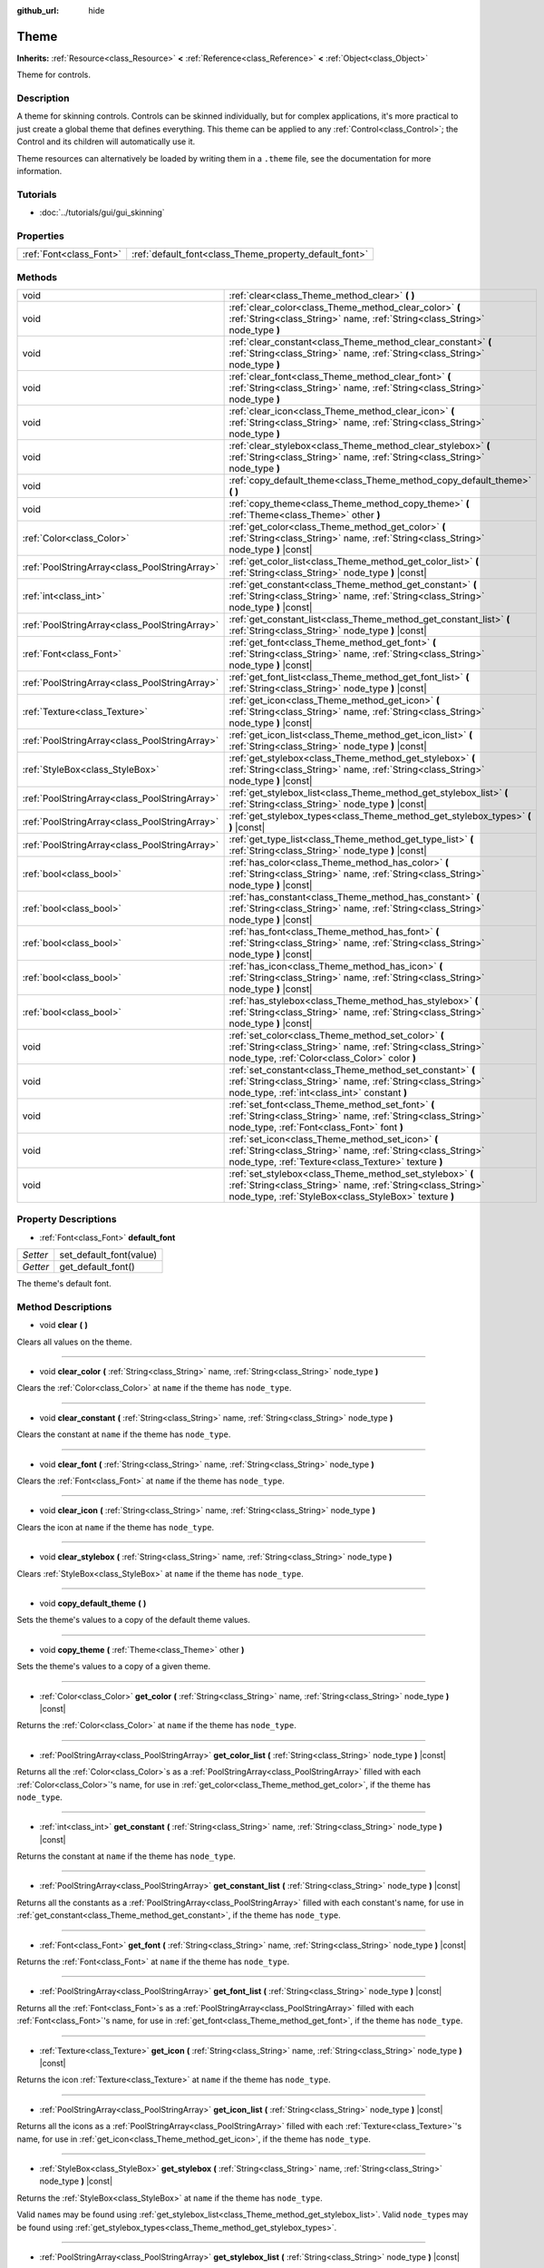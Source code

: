 :github_url: hide

.. Generated automatically by doc/tools/makerst.py in Godot's source tree.
.. DO NOT EDIT THIS FILE, but the Theme.xml source instead.
.. The source is found in doc/classes or modules/<name>/doc_classes.

.. _class_Theme:

Theme
=====

**Inherits:** :ref:`Resource<class_Resource>` **<** :ref:`Reference<class_Reference>` **<** :ref:`Object<class_Object>`

Theme for controls.

Description
-----------

A theme for skinning controls. Controls can be skinned individually, but for complex applications, it's more practical to just create a global theme that defines everything. This theme can be applied to any :ref:`Control<class_Control>`; the Control and its children will automatically use it.

Theme resources can alternatively be loaded by writing them in a ``.theme`` file, see the documentation for more information.

Tutorials
---------

- :doc:`../tutorials/gui/gui_skinning`

Properties
----------

+-------------------------+--------------------------------------------------------+
| :ref:`Font<class_Font>` | :ref:`default_font<class_Theme_property_default_font>` |
+-------------------------+--------------------------------------------------------+

Methods
-------

+-----------------------------------------------+-----------------------------------------------------------------------------------------------------------------------------------------------------------------------------------+
| void                                          | :ref:`clear<class_Theme_method_clear>` **(** **)**                                                                                                                                |
+-----------------------------------------------+-----------------------------------------------------------------------------------------------------------------------------------------------------------------------------------+
| void                                          | :ref:`clear_color<class_Theme_method_clear_color>` **(** :ref:`String<class_String>` name, :ref:`String<class_String>` node_type **)**                                            |
+-----------------------------------------------+-----------------------------------------------------------------------------------------------------------------------------------------------------------------------------------+
| void                                          | :ref:`clear_constant<class_Theme_method_clear_constant>` **(** :ref:`String<class_String>` name, :ref:`String<class_String>` node_type **)**                                      |
+-----------------------------------------------+-----------------------------------------------------------------------------------------------------------------------------------------------------------------------------------+
| void                                          | :ref:`clear_font<class_Theme_method_clear_font>` **(** :ref:`String<class_String>` name, :ref:`String<class_String>` node_type **)**                                              |
+-----------------------------------------------+-----------------------------------------------------------------------------------------------------------------------------------------------------------------------------------+
| void                                          | :ref:`clear_icon<class_Theme_method_clear_icon>` **(** :ref:`String<class_String>` name, :ref:`String<class_String>` node_type **)**                                              |
+-----------------------------------------------+-----------------------------------------------------------------------------------------------------------------------------------------------------------------------------------+
| void                                          | :ref:`clear_stylebox<class_Theme_method_clear_stylebox>` **(** :ref:`String<class_String>` name, :ref:`String<class_String>` node_type **)**                                      |
+-----------------------------------------------+-----------------------------------------------------------------------------------------------------------------------------------------------------------------------------------+
| void                                          | :ref:`copy_default_theme<class_Theme_method_copy_default_theme>` **(** **)**                                                                                                      |
+-----------------------------------------------+-----------------------------------------------------------------------------------------------------------------------------------------------------------------------------------+
| void                                          | :ref:`copy_theme<class_Theme_method_copy_theme>` **(** :ref:`Theme<class_Theme>` other **)**                                                                                      |
+-----------------------------------------------+-----------------------------------------------------------------------------------------------------------------------------------------------------------------------------------+
| :ref:`Color<class_Color>`                     | :ref:`get_color<class_Theme_method_get_color>` **(** :ref:`String<class_String>` name, :ref:`String<class_String>` node_type **)** |const|                                        |
+-----------------------------------------------+-----------------------------------------------------------------------------------------------------------------------------------------------------------------------------------+
| :ref:`PoolStringArray<class_PoolStringArray>` | :ref:`get_color_list<class_Theme_method_get_color_list>` **(** :ref:`String<class_String>` node_type **)** |const|                                                                |
+-----------------------------------------------+-----------------------------------------------------------------------------------------------------------------------------------------------------------------------------------+
| :ref:`int<class_int>`                         | :ref:`get_constant<class_Theme_method_get_constant>` **(** :ref:`String<class_String>` name, :ref:`String<class_String>` node_type **)** |const|                                  |
+-----------------------------------------------+-----------------------------------------------------------------------------------------------------------------------------------------------------------------------------------+
| :ref:`PoolStringArray<class_PoolStringArray>` | :ref:`get_constant_list<class_Theme_method_get_constant_list>` **(** :ref:`String<class_String>` node_type **)** |const|                                                          |
+-----------------------------------------------+-----------------------------------------------------------------------------------------------------------------------------------------------------------------------------------+
| :ref:`Font<class_Font>`                       | :ref:`get_font<class_Theme_method_get_font>` **(** :ref:`String<class_String>` name, :ref:`String<class_String>` node_type **)** |const|                                          |
+-----------------------------------------------+-----------------------------------------------------------------------------------------------------------------------------------------------------------------------------------+
| :ref:`PoolStringArray<class_PoolStringArray>` | :ref:`get_font_list<class_Theme_method_get_font_list>` **(** :ref:`String<class_String>` node_type **)** |const|                                                                  |
+-----------------------------------------------+-----------------------------------------------------------------------------------------------------------------------------------------------------------------------------------+
| :ref:`Texture<class_Texture>`                 | :ref:`get_icon<class_Theme_method_get_icon>` **(** :ref:`String<class_String>` name, :ref:`String<class_String>` node_type **)** |const|                                          |
+-----------------------------------------------+-----------------------------------------------------------------------------------------------------------------------------------------------------------------------------------+
| :ref:`PoolStringArray<class_PoolStringArray>` | :ref:`get_icon_list<class_Theme_method_get_icon_list>` **(** :ref:`String<class_String>` node_type **)** |const|                                                                  |
+-----------------------------------------------+-----------------------------------------------------------------------------------------------------------------------------------------------------------------------------------+
| :ref:`StyleBox<class_StyleBox>`               | :ref:`get_stylebox<class_Theme_method_get_stylebox>` **(** :ref:`String<class_String>` name, :ref:`String<class_String>` node_type **)** |const|                                  |
+-----------------------------------------------+-----------------------------------------------------------------------------------------------------------------------------------------------------------------------------------+
| :ref:`PoolStringArray<class_PoolStringArray>` | :ref:`get_stylebox_list<class_Theme_method_get_stylebox_list>` **(** :ref:`String<class_String>` node_type **)** |const|                                                          |
+-----------------------------------------------+-----------------------------------------------------------------------------------------------------------------------------------------------------------------------------------+
| :ref:`PoolStringArray<class_PoolStringArray>` | :ref:`get_stylebox_types<class_Theme_method_get_stylebox_types>` **(** **)** |const|                                                                                              |
+-----------------------------------------------+-----------------------------------------------------------------------------------------------------------------------------------------------------------------------------------+
| :ref:`PoolStringArray<class_PoolStringArray>` | :ref:`get_type_list<class_Theme_method_get_type_list>` **(** :ref:`String<class_String>` node_type **)** |const|                                                                  |
+-----------------------------------------------+-----------------------------------------------------------------------------------------------------------------------------------------------------------------------------------+
| :ref:`bool<class_bool>`                       | :ref:`has_color<class_Theme_method_has_color>` **(** :ref:`String<class_String>` name, :ref:`String<class_String>` node_type **)** |const|                                        |
+-----------------------------------------------+-----------------------------------------------------------------------------------------------------------------------------------------------------------------------------------+
| :ref:`bool<class_bool>`                       | :ref:`has_constant<class_Theme_method_has_constant>` **(** :ref:`String<class_String>` name, :ref:`String<class_String>` node_type **)** |const|                                  |
+-----------------------------------------------+-----------------------------------------------------------------------------------------------------------------------------------------------------------------------------------+
| :ref:`bool<class_bool>`                       | :ref:`has_font<class_Theme_method_has_font>` **(** :ref:`String<class_String>` name, :ref:`String<class_String>` node_type **)** |const|                                          |
+-----------------------------------------------+-----------------------------------------------------------------------------------------------------------------------------------------------------------------------------------+
| :ref:`bool<class_bool>`                       | :ref:`has_icon<class_Theme_method_has_icon>` **(** :ref:`String<class_String>` name, :ref:`String<class_String>` node_type **)** |const|                                          |
+-----------------------------------------------+-----------------------------------------------------------------------------------------------------------------------------------------------------------------------------------+
| :ref:`bool<class_bool>`                       | :ref:`has_stylebox<class_Theme_method_has_stylebox>` **(** :ref:`String<class_String>` name, :ref:`String<class_String>` node_type **)** |const|                                  |
+-----------------------------------------------+-----------------------------------------------------------------------------------------------------------------------------------------------------------------------------------+
| void                                          | :ref:`set_color<class_Theme_method_set_color>` **(** :ref:`String<class_String>` name, :ref:`String<class_String>` node_type, :ref:`Color<class_Color>` color **)**               |
+-----------------------------------------------+-----------------------------------------------------------------------------------------------------------------------------------------------------------------------------------+
| void                                          | :ref:`set_constant<class_Theme_method_set_constant>` **(** :ref:`String<class_String>` name, :ref:`String<class_String>` node_type, :ref:`int<class_int>` constant **)**          |
+-----------------------------------------------+-----------------------------------------------------------------------------------------------------------------------------------------------------------------------------------+
| void                                          | :ref:`set_font<class_Theme_method_set_font>` **(** :ref:`String<class_String>` name, :ref:`String<class_String>` node_type, :ref:`Font<class_Font>` font **)**                    |
+-----------------------------------------------+-----------------------------------------------------------------------------------------------------------------------------------------------------------------------------------+
| void                                          | :ref:`set_icon<class_Theme_method_set_icon>` **(** :ref:`String<class_String>` name, :ref:`String<class_String>` node_type, :ref:`Texture<class_Texture>` texture **)**           |
+-----------------------------------------------+-----------------------------------------------------------------------------------------------------------------------------------------------------------------------------------+
| void                                          | :ref:`set_stylebox<class_Theme_method_set_stylebox>` **(** :ref:`String<class_String>` name, :ref:`String<class_String>` node_type, :ref:`StyleBox<class_StyleBox>` texture **)** |
+-----------------------------------------------+-----------------------------------------------------------------------------------------------------------------------------------------------------------------------------------+

Property Descriptions
---------------------

.. _class_Theme_property_default_font:

- :ref:`Font<class_Font>` **default_font**

+----------+-------------------------+
| *Setter* | set_default_font(value) |
+----------+-------------------------+
| *Getter* | get_default_font()      |
+----------+-------------------------+

The theme's default font.

Method Descriptions
-------------------

.. _class_Theme_method_clear:

- void **clear** **(** **)**

Clears all values on the theme.

----

.. _class_Theme_method_clear_color:

- void **clear_color** **(** :ref:`String<class_String>` name, :ref:`String<class_String>` node_type **)**

Clears the :ref:`Color<class_Color>` at ``name`` if the theme has ``node_type``.

----

.. _class_Theme_method_clear_constant:

- void **clear_constant** **(** :ref:`String<class_String>` name, :ref:`String<class_String>` node_type **)**

Clears the constant at ``name`` if the theme has ``node_type``.

----

.. _class_Theme_method_clear_font:

- void **clear_font** **(** :ref:`String<class_String>` name, :ref:`String<class_String>` node_type **)**

Clears the :ref:`Font<class_Font>` at ``name`` if the theme has ``node_type``.

----

.. _class_Theme_method_clear_icon:

- void **clear_icon** **(** :ref:`String<class_String>` name, :ref:`String<class_String>` node_type **)**

Clears the icon at ``name`` if the theme has ``node_type``.

----

.. _class_Theme_method_clear_stylebox:

- void **clear_stylebox** **(** :ref:`String<class_String>` name, :ref:`String<class_String>` node_type **)**

Clears :ref:`StyleBox<class_StyleBox>` at ``name`` if the theme has ``node_type``.

----

.. _class_Theme_method_copy_default_theme:

- void **copy_default_theme** **(** **)**

Sets the theme's values to a copy of the default theme values.

----

.. _class_Theme_method_copy_theme:

- void **copy_theme** **(** :ref:`Theme<class_Theme>` other **)**

Sets the theme's values to a copy of a given theme.

----

.. _class_Theme_method_get_color:

- :ref:`Color<class_Color>` **get_color** **(** :ref:`String<class_String>` name, :ref:`String<class_String>` node_type **)** |const|

Returns the :ref:`Color<class_Color>` at ``name`` if the theme has ``node_type``.

----

.. _class_Theme_method_get_color_list:

- :ref:`PoolStringArray<class_PoolStringArray>` **get_color_list** **(** :ref:`String<class_String>` node_type **)** |const|

Returns all the :ref:`Color<class_Color>`\ s as a :ref:`PoolStringArray<class_PoolStringArray>` filled with each :ref:`Color<class_Color>`'s name, for use in :ref:`get_color<class_Theme_method_get_color>`, if the theme has ``node_type``.

----

.. _class_Theme_method_get_constant:

- :ref:`int<class_int>` **get_constant** **(** :ref:`String<class_String>` name, :ref:`String<class_String>` node_type **)** |const|

Returns the constant at ``name`` if the theme has ``node_type``.

----

.. _class_Theme_method_get_constant_list:

- :ref:`PoolStringArray<class_PoolStringArray>` **get_constant_list** **(** :ref:`String<class_String>` node_type **)** |const|

Returns all the constants as a :ref:`PoolStringArray<class_PoolStringArray>` filled with each constant's name, for use in :ref:`get_constant<class_Theme_method_get_constant>`, if the theme has ``node_type``.

----

.. _class_Theme_method_get_font:

- :ref:`Font<class_Font>` **get_font** **(** :ref:`String<class_String>` name, :ref:`String<class_String>` node_type **)** |const|

Returns the :ref:`Font<class_Font>` at ``name`` if the theme has ``node_type``.

----

.. _class_Theme_method_get_font_list:

- :ref:`PoolStringArray<class_PoolStringArray>` **get_font_list** **(** :ref:`String<class_String>` node_type **)** |const|

Returns all the :ref:`Font<class_Font>`\ s as a :ref:`PoolStringArray<class_PoolStringArray>` filled with each :ref:`Font<class_Font>`'s name, for use in :ref:`get_font<class_Theme_method_get_font>`, if the theme has ``node_type``.

----

.. _class_Theme_method_get_icon:

- :ref:`Texture<class_Texture>` **get_icon** **(** :ref:`String<class_String>` name, :ref:`String<class_String>` node_type **)** |const|

Returns the icon :ref:`Texture<class_Texture>` at ``name`` if the theme has ``node_type``.

----

.. _class_Theme_method_get_icon_list:

- :ref:`PoolStringArray<class_PoolStringArray>` **get_icon_list** **(** :ref:`String<class_String>` node_type **)** |const|

Returns all the icons as a :ref:`PoolStringArray<class_PoolStringArray>` filled with each :ref:`Texture<class_Texture>`'s name, for use in :ref:`get_icon<class_Theme_method_get_icon>`, if the theme has ``node_type``.

----

.. _class_Theme_method_get_stylebox:

- :ref:`StyleBox<class_StyleBox>` **get_stylebox** **(** :ref:`String<class_String>` name, :ref:`String<class_String>` node_type **)** |const|

Returns the :ref:`StyleBox<class_StyleBox>` at ``name`` if the theme has ``node_type``.

Valid ``name``\ s may be found using :ref:`get_stylebox_list<class_Theme_method_get_stylebox_list>`. Valid ``node_type``\ s may be found using :ref:`get_stylebox_types<class_Theme_method_get_stylebox_types>`.

----

.. _class_Theme_method_get_stylebox_list:

- :ref:`PoolStringArray<class_PoolStringArray>` **get_stylebox_list** **(** :ref:`String<class_String>` node_type **)** |const|

Returns all the :ref:`StyleBox<class_StyleBox>`\ s as a :ref:`PoolStringArray<class_PoolStringArray>` filled with each :ref:`StyleBox<class_StyleBox>`'s name, for use in :ref:`get_stylebox<class_Theme_method_get_stylebox>`, if the theme has ``node_type``.

Valid ``node_type``\ s may be found using :ref:`get_stylebox_types<class_Theme_method_get_stylebox_types>`.

----

.. _class_Theme_method_get_stylebox_types:

- :ref:`PoolStringArray<class_PoolStringArray>` **get_stylebox_types** **(** **)** |const|

Returns all the :ref:`StyleBox<class_StyleBox>` types as a :ref:`PoolStringArray<class_PoolStringArray>` filled with each :ref:`StyleBox<class_StyleBox>`'s type, for use in :ref:`get_stylebox<class_Theme_method_get_stylebox>` and/or :ref:`get_stylebox_list<class_Theme_method_get_stylebox_list>`, if the theme has ``node_type``.

----

.. _class_Theme_method_get_type_list:

- :ref:`PoolStringArray<class_PoolStringArray>` **get_type_list** **(** :ref:`String<class_String>` node_type **)** |const|

Returns all the types in ``node_type`` as a :ref:`PoolStringArray<class_PoolStringArray>` for use in any of the ``get_*`` functions, if the theme has ``node_type``.

----

.. _class_Theme_method_has_color:

- :ref:`bool<class_bool>` **has_color** **(** :ref:`String<class_String>` name, :ref:`String<class_String>` node_type **)** |const|

Returns ``true`` if :ref:`Color<class_Color>` with ``name`` is in ``node_type``.

Returns ``false`` if the theme does not have ``node_type``.

----

.. _class_Theme_method_has_constant:

- :ref:`bool<class_bool>` **has_constant** **(** :ref:`String<class_String>` name, :ref:`String<class_String>` node_type **)** |const|

Returns ``true`` if constant with ``name`` is in ``node_type``.

Returns ``false`` if the theme does not have ``node_type``.

----

.. _class_Theme_method_has_font:

- :ref:`bool<class_bool>` **has_font** **(** :ref:`String<class_String>` name, :ref:`String<class_String>` node_type **)** |const|

Returns ``true`` if :ref:`Font<class_Font>` with ``name`` is in ``node_type``.

Returns ``false`` if the theme does not have ``node_type``.

----

.. _class_Theme_method_has_icon:

- :ref:`bool<class_bool>` **has_icon** **(** :ref:`String<class_String>` name, :ref:`String<class_String>` node_type **)** |const|

Returns ``true`` if icon :ref:`Texture<class_Texture>` with ``name`` is in ``node_type``.

Returns ``false`` if the theme does not have ``node_type``.

----

.. _class_Theme_method_has_stylebox:

- :ref:`bool<class_bool>` **has_stylebox** **(** :ref:`String<class_String>` name, :ref:`String<class_String>` node_type **)** |const|

Returns ``true`` if :ref:`StyleBox<class_StyleBox>` with ``name`` is in ``node_type``.

Returns ``false`` if the theme does not have ``node_type``.

----

.. _class_Theme_method_set_color:

- void **set_color** **(** :ref:`String<class_String>` name, :ref:`String<class_String>` node_type, :ref:`Color<class_Color>` color **)**

Sets the theme's :ref:`Color<class_Color>` to ``color`` at ``name`` in ``node_type``.

Does nothing if the theme does not have ``node_type``.

----

.. _class_Theme_method_set_constant:

- void **set_constant** **(** :ref:`String<class_String>` name, :ref:`String<class_String>` node_type, :ref:`int<class_int>` constant **)**

Sets the theme's constant to ``constant`` at ``name`` in ``node_type``.

Does nothing if the theme does not have ``node_type``.

----

.. _class_Theme_method_set_font:

- void **set_font** **(** :ref:`String<class_String>` name, :ref:`String<class_String>` node_type, :ref:`Font<class_Font>` font **)**

Sets the theme's :ref:`Font<class_Font>` to ``font`` at ``name`` in ``node_type``.

Does nothing if the theme does not have ``node_type``.

----

.. _class_Theme_method_set_icon:

- void **set_icon** **(** :ref:`String<class_String>` name, :ref:`String<class_String>` node_type, :ref:`Texture<class_Texture>` texture **)**

Sets the theme's icon :ref:`Texture<class_Texture>` to ``texture`` at ``name`` in ``node_type``.

Does nothing if the theme does not have ``node_type``.

----

.. _class_Theme_method_set_stylebox:

- void **set_stylebox** **(** :ref:`String<class_String>` name, :ref:`String<class_String>` node_type, :ref:`StyleBox<class_StyleBox>` texture **)**

Sets theme's :ref:`StyleBox<class_StyleBox>` to ``stylebox`` at ``name`` in ``node_type``.

Does nothing if the theme does not have ``node_type``.

.. |virtual| replace:: :abbr:`virtual (This method should typically be overridden by the user to have any effect.)`
.. |const| replace:: :abbr:`const (This method has no side effects. It doesn't modify any of the instance's member variables.)`
.. |vararg| replace:: :abbr:`vararg (This method accepts any number of arguments after the ones described here.)`
